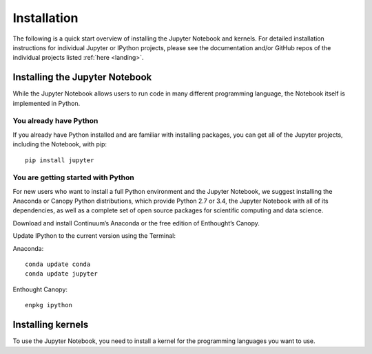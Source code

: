 .. _install:


============
Installation
============

The following is a quick start overview of installing the Jupyter Notebook and kernels. For detailed installation
instructions for individual Jupyter or IPython projects, please see the documentation and/or GitHub repos
of the individual projects listed :ref:`here <landing>`.

Installing the Jupyter Notebook
-------------------------------

While the Jupyter Notebook allows users to run code in many different programming language, the Notebook itself is implemented in Python.

You already have Python
~~~~~~~~~~~~~~~~~~~~~~~

If you already have Python installed and are familiar with installing packages, you can get all of the Jupyter projects, including the Notebook,
with pip::

    pip install jupyter

You are getting started with Python
~~~~~~~~~~~~~~~~~~~~~~~~~~~~~~~~~~~

For new users who want to install a full Python environment and the Jupyter Notebook, we suggest installing the Anaconda or Canopy Python distributions, which provide Python 2.7 or 3.4, the Jupyter Notebook with all of its dependencies, as well as a complete set of open source packages for scientific computing and data science.

Download and install Continuum’s Anaconda or the free edition of Enthought’s Canopy.

Update IPython to the current version using the Terminal:

Anaconda::

    conda update conda
    conda update jupyter

Enthought Canopy::

    enpkg ipython

Installing kernels
------------------

To use the Jupyter Notebook, you need to install a kernel for the programming languages you want to use. 